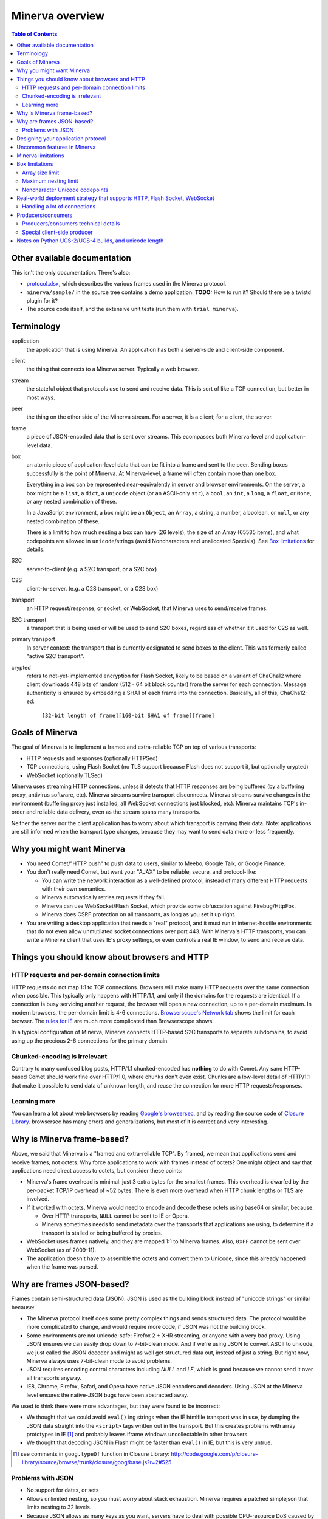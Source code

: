 =============
Minerva overview
=============

.. contents:: Table of Contents


Other available documentation
======================

This isn't the only documentation. There's also:

*	`protocol.xlsx`_, which describes the various frames used in the Minerva protocol.

*	``minerva/sample/`` in the source tree contains a demo application. **TODO:** How to run it? Should there be a twistd plugin for it?

*	The source code itself, and the extensive unit tests (run them with ``trial minerva``).


..	_`protocol.xlsx`: protocol.xlsx


Terminology
=========

application
	the application that is using Minerva. An application has both a server-side
	and client-side component.
client
	the thing that connects to a Minerva server. Typically a web browser.
stream
	the stateful object that protocols use to send and receive data. This is sort
	of like a TCP connection, but better in most ways.
peer
	the thing on the other side of the Minerva stream. For a server, it is a client;
	for a client, the server.
frame
	a piece of JSON-encoded data that is sent over streams. This ecompasses both
	Minerva-level and application-level data.
box
	an atomic piece of application-level data that can be fit into a frame and sent
	to the peer. Sending boxes successfully is the point of Minerva. At Minerva-level,
	a frame will often contain more than one box.

	Everything in a box can be represented near-equivalently in server and browser
	environments. On the server, a box might be a ``list``, a ``dict``, a ``unicode`` object (or an ASCII-only ``str``),
	a ``bool``, an ``int``, a ``long``, a ``float``, or ``None``, or any nested combination of these.

	In a JavaScript environment, a box might be an ``Object``, an ``Array``, a string,
	a number, a boolean, or ``null``, or any nested combination of these.

	There is a limit to how much nesting a box can have (26 levels), the size of an
	Array (65535 items), and what codepoints are allowed in ``unicode``/strings
	(avoid Noncharacters and unallocated Specials). See `Box limitations`_ for details.
S2C
	server-to-client (e.g. a S2C transport, or a S2C box)
C2S
	client-to-server. (e.g. a C2S transport, or a C2S box)
transport
	an HTTP request/response, or socket, or WebSocket, that Minerva uses to
	send/receive frames.
S2C transport
	a transport that is being used or will be used to send S2C boxes,
	regardless of whether it it used for C2S as well.
primary transport
	In server context: the transport that is currently designated to send boxes to the client.
	This was formerly called "active S2C transport".
crypted
	refers to not-yet-implemented encryption for Flash Socket, likely to be based
	on a variant of ChaCha12 where client downloads 448 bits of random
	(512 - 64 bit block counter) from the server for each connection. Message
	authenticity is ensured by embedding a SHA1 of each frame into the connection.
	Basically, all of this, ChaCha12-ed:

		``[32-bit length of frame][160-bit SHA1 of frame][frame]``



Goals of Minerva
============

The goal of Minerva is to implement a framed and extra-reliable TCP on top of
various transports:

*	HTTP requests and responses (optionally HTTPSed)
*	TCP connections, using Flash Socket (no TLS support because Flash does not support it, but optionally crypted)
*	WebSocket (optionally TLSed)

Minerva uses streaming HTTP connections, unless it detects that HTTP responses
are being buffered (by a buffering proxy, antivirus software, etc). Minerva streams
survive transport disconnects. Minerva streams survive
changes in the environment (buffering proxy just installed, all WebSocket connections
just blocked, etc). Minerva maintains TCP's in-order and reliable data delivery, even
as the stream spans many transports.

Neither the server nor the client application has to worry about which
transport is carrying their data. Note: applications are still informed when
the transport type changes, because they may want to send
data more or less frequently.



Why you might want Minerva
=====================

*	You need Comet/"HTTP push" to push data to users, similar to Meebo, Google Talk, or Google Finance.

*	You don't really need Comet, but want your "AJAX" to be reliable, secure, and protocol-like:

	*	You can write the network interaction as a well-defined protocol, instead of many different
		HTTP requests with their own semantics.

	*	Minerva automatically retries requests if they fail.

	*	Minerva can use WebSocket/Flash Socket, which provide some obfuscation against
		Firebug/HttpFox.

	*	Minerva does CSRF protection on all transports, as long as you set it up right.

*	You are writing a desktop application that needs a "real" protocol, and it must run in
	internet-hostile environments that do not even allow unmutilated socket connections over port 443.
	With Minerva's HTTP transports, you can write a Minerva client that uses IE's proxy settings,
	or even controls a real IE window, to send and receive data.



Things you should know about browsers and HTTP
====================================

HTTP requests and per-domain connection limits
-------------------------------------------------------------

HTTP requests do not map 1:1 to TCP connections. Browsers will make many
HTTP requests over the same connection when possible. This typically only
happens with HTTP/1.1, and only if the domains for the requests are identical. If a connection is
busy servicing another request, the browser will open a new connection,
up to a per-domain maximum. In modern browsers, the per-domain limit is
4-6 connections. `Browserscope's Network tab`_ shows the limit for each browser.
The `rules for IE`_ are much more complicated than Browserscope shows.

In a typical
configuration of Minerva, Minerva connects HTTP-based S2C transports
to separate subdomains, to avoid using up the precious 2-6 connections
for the primary domain.

..	_`Browserscope's Network tab`: http://www.browserscope.org/?category=network&v=top

..	_`rules for IE`: http://msdn.microsoft.com/en-us/library/cc304129%28VS.85,loband%29.aspx#concurrent_connections


Chunked-encoding is irrelevant
---------------------------------------
Contrary to many confused blog posts, HTTP/1.1 chunked-encoded has **nothing**
to do with Comet. Any sane HTTP-based Comet should work fine over HTTP/1.0,
where chunks don't even exist. Chunks are a low-level detail of HTTP/1.1 that make
it possible to send data of unknown length, and reuse the connection for more
HTTP requests/responses.


Learning more
-------------------

You can learn a lot about web browsers by reading `Google's browsersec`_,
and by reading the source code of `Closure Library`_. browsersec has many
errors and generalizations, but most of it is correct and very interesting.


..	_`Google's browsersec`: http://code.google.com/p/browsersec/wiki/Main
..	_`Closure Library`: http://code.google.com/p/closure-library/


Why is Minerva frame-based?
=====================

Above, we said that Minerva is a "framed and extra-reliable TCP".
By framed, we mean that applications send and receive frames, not octets.
Why force applications to work with frames instead of octets? One might
object and say that applications need direct access to octets, but consider these points:

*	Minerva's frame overhead is minimal: just 3 extra bytes for the smallest frames.
	This overhead is dwarfed by the per-packet TCP/IP overhead of ~52 bytes.
	There is even more overhead when HTTP chunk lengths or TLS are involved.

*	If it worked with octets, Minerva would need to encode and decode these octets
	using base64 or similar, because:

	*	Over HTTP transports, ``NULL`` cannot be sent to IE or Opera.

	*	Minerva sometimes needs to send metadata over the transports that applications are using,
		to determine if a transport is stalled or being buffered by proxies.

*	WebSocket uses frames natively, and they are mapped 1:1 to Minerva frames.
	Also, ``0xFF`` cannot be sent over WebSocket (as of 2009-11).

*	The application doesn't have to assemble the octets and convert them to Unicode,
	since this already happened when the frame was parsed.



Why are frames JSON-based?
=====================

Frames contain semi-structured data (JSON). JSON is used as the building block
instead of "unicode strings" or similar because:

*	The Minerva protocol itself does some pretty complex things and sends structured
	data. The protocol would be more complicated to change, and would require more
	code, if JSON was not the building block.

*	Some environments are not unicode-safe: Firefox 2 + XHR streaming,
	or anyone with a very bad proxy. Using JSON ensures we can easily drop down to
	7-bit-clean mode. And if we're using JSON to convert ASCII to unicode, we just
	called the JSON decoder and might as well get structured data out, instead of
	just a string. But right now, Minerva always uses 7-bit-clean mode to avoid problems.

*	JSON requires encoding control characters including `NULL` and `LF`, which is good
	because we cannot send it over all transports anyway.

*	IE8, Chrome, Firefox, Safari, and Opera have native JSON encoders and decoders.
	Using JSON at the Minerva level ensures the native-JSON bugs have been abstracted
	away.

We used to think there were more advantages, but they were found to be incorrect:

* 	We thought that we could avoid ``eval()`` ing strings when the IE htmlfile transport
	was in use, by dumping the JSON data straight into the ``<script>`` tags written
	out in the transport. But this
	creates problems with array prototypes in IE [#]_ and probably leaves iframe windows
	uncollectable in other browsers.

*	We thought that decoding JSON in Flash might be faster than ``eval()`` in IE,
	but this is very untrue.

..	[#] see comments in ``goog.typeOf`` function in Closure Library: 
	http://code.google.com/p/closure-library/source/browse/trunk/closure/goog/base.js?r=2#525


Problems with JSON
-------------------------
*	No support for dates, or sets

*	Allows unlimited nesting, so you must worry about stack exhaustion. Minerva requires a
	patched simplejson that limits nesting to 32 levels.

*	Because JSON allows as many keys as you want, servers have to deal with possible
	CPU-resource DoS caused by clients exploiting predictable hashing algorithms.

*	The overhead of quoting every key in {"key": value} even when key is not a
	reserved word in JavaScript is wasteful.

*	Python dictionaries lose the order of keys in objects after decoding JSON, unless
	application tells Minerva to tell simplejson to put things in ``OrderedDict``, which is
	slower.



Designing your application protocol
=========================
**TODO**: Write about the standard AMP-style request/response mechanism.

Design your protocol the way you would design any other frame-based protocol, but with these things in mind:

1.	Boxes are semi-structured (serialized and deserialized with JSON). Exploit the structure
	of arrays and objects when possible.

2.	Observe all of the `Box limitations`_; otherwise, your streams may reset.

3.	Make your boxes small. Minerva usually doesn't send more than one box at a time
	(there is no interleaving). A big box might hold up other queued boxes.
	If you need to send a lot of data, try to find a reasonable way to split and reassemble it,
	it in the spirit of `amphacks/mediumbox.py`_.

4.	If you care about performance in IE, prefer ``Array`` s to ``Object`` s. IE allocates
	a lot of objects when you iterate over an ``Object`` with ``for(k in obj)``, and its
	garbage collector is poor (especially before XP SP3/JScript 5.7) [#]_ [#]_.

5.	Don't rely on the length of unicode strings to be the same in both server and browser
	environments. `Notes on Python UCS-2/UCS-4 builds, and unicode length`_ explains.

..	[#] http://ajaxian.com/archives/garbage-collection-in-ie6
..	[#] http://pupius.co.uk/blog/2007/03/garbage-collection-in-ie6/

..	_`amphacks/mediumbox.py`: http://bazaar.launchpad.net/~glyph/%2Bjunk/amphacks/annotate/head%3A/python/amphacks/mediumbox.py



Uncommon features in Minerva
=====================

Minerva does a lot of neat stuff you won't find in other Comet servers.

*	Minerva can respond to TCP pressure using Twisted's producer/consumer system.
	Applications can stream megabytes of frames to the peer while using little memory.
	Responding to TCP pressure is useful, because it often absolves the client
	from having to send application-level "back off" and "ok, resume" messages.
	See section `Producers/consumers`_.

*	Minerva client: When Minerva uses HTTP transports, it tries its best to use a maximum
	of two TCP connections. Minerva understands when browsers have to open new TCP connections.

*	Minerva client: To reduce TCP connection establishment latencies, the client will avoid
	aborting HTTP connections. Because of how HTTP works in browser environments, closing
	an HTTP connection client-side necessitates closing the TCP connection.

*	**Future:** Minerva client: use "request interleaving" to reduce the gap
	where no data can be sent server->client. Minerva server's design makes this
	feature easy to implement. The only thing the client has to do to "request
	interleave" is to connect a new S2C transport before the existing one is closed
	by the server.



Minerva limitations
=============

Minerva server is written in Python, which is slow [#]_. Ideally, Minerva server would run on Factor_.

For cross-domain communication, Minerva relies on access to many subdomains + ``document.domain``.
If HTTPS is needed, this necessitates a wildcard SSL cert.

	**Future:** For cross-domain, we could rely on one or more of:

	*	postMessage
	*	XHR + Origin support
	*	XDR (XDomainRequest, only in IE8+)
	*	Flash Socket with wildcard allow
	*	Google Closure's VBScript-based transport for IE: ``goog/net/xpc/nixtransport.js``

Minerva server ignores the selectively-acknowledged boxes in the SACK frame
(only the primary ACK number is used).

Minerva server does not use gzip or any other compression to compress the boxes.
If you want the client to receive compressed data, write client-side application code to make
HTTP requests when necessary. These HTTP requests will hopefully be gzip-compressed.

In the future, we could support "temporary compression" when there is a large amount
of data to send S2C. It would work like this:

1.	Server-side application queues big boxes, or many boxes
2.	Minerva decides it would be faster to send these over a gzipped transport, even with
	the client forced to take a round-trip hit.
3.	Minerva server convinces the client to open an HTTP S2C transport
4.	Minerva server remembers that it has a lot of data to send, so this transport gets gzip headers
	and gzipped data is sent over it.
5.	Because the client cannot read all of the data until the HTTP request is closed, Minerva
	closes the transport fairly quickly.

**Future:** See if streaming can work with HTTP by manipulating gzip blocks at a low level
and switching them to uncompressed when needed.
http://sys.cs.rice.edu/course/comp314/09/p2/p2-guide

**Future:** for Flash Socket, do zlib compression.

**Future:** for WebSocket and HTTP transports, some kind of client-side decompression
could be done inside a Web Worker.

..	[#] http://shootout.alioth.debian.org/u64/benchmark.php?test=all&lang=all&box=1

..	_Factor: http://factorcode.org/



Box limitations
===========

Array size limit
------------------

The size of arrays is informally limited to 65535 (2^16 - 1). This is only because IE6/IE7
cannot ``eval`` a stringed-array with 2^16 or more items. A `GWT bug report`_ describes the issue.
Coreweb's ``CW.Test.TestAssumptions`` confirms this limitation precisely, and confirms
that it applies only to IE6/IE7. This limitation applies to all arrays in the box, including the
outer container. If a server application violates this limit with an IE6/IE7 client, the
stream will reset.

**Future**: Automatically serve "fixed" boxes to IE6/IE7 clients, as GWT's RPC does.

..	_`GWT bug report`: http://code.google.com/p/google-web-toolkit/issues/detail?id=1336


Maximum nesting limit
----------------------------
Containers (arrays/objects) in the box can be nested to a maximum of 26 levels.
The limit at the JSON decoder level is 32 (note that this includes the very outer level).
The limit at the protocol level is 6 levels lower because boxes may be sent in frames
that add additional levels of nesting, like this:

*	``[1, box]``    (1 additional level)
*	``[0, {"30": box30, "31": box31}]``    (2 additional levels)
*	``[reservedMegaFrameType, {"helloData": ...}, {"boxes": {"32": box32}}]``     (3 additional levels)

We reserve another three levels, leading to a maximum allowed container nesting of
32 - (3 + 3) = 26. Note that Minerva server will not always reject frames that slightly
exceed this nesting limit, so applications are responsible for keeping track of nesting.


Noncharacter Unicode codepoints
------------------------------------------
Only use unicode to represent text. Do not use codepoints to represent numbers or
delimiters, unless you use only codepoints which are unreserved and allocated to
characters in the `Unicode 5.2 standard`_. Future optimizations may make it impossible
to transmit certain codepoints or combinations of codepoints. For example, invalid
surrogate pairs, as well as ``U+FDD0`` - ``U+FDEF``, ``U+FFF0`` - ``U+FFF8``,
``U+FFFE``, ``U+FFFF``, as well as other Noncharacters, may be silently replaced
with ``U+FFFD REPLACEMENT CHARACTER``. Minerva reserves the right to only
sometimes substitute to ``U+FFFD``, even for adjacent frames in the same stream.

This limitation doesn't apply to the current version of Minerva because both client and server
use only ASCII-safe JSON. It may apply in future versions, so keep it mind.

..	_`Unicode 5.2 standard`: http://www.unicode.org/versions/Unicode5.2.0/



Real-world deployment strategy that supports HTTP, Flash Socket, WebSocket
=======================================================

Many users are behind firewalls that restrict connections to ports other than 80 and 443.
In addition, traffic through port 80 is often transparently modified. Only in rare cases is
traffic through port 443 transparently modified, so we do not put much thought into this case.

To allow these firewalled clients to connect, you'll want to listen for Flash Socket and
WebSocket connections on 80 and 443, as well as other ports. If your port 443
is already occupied by a webserver, you will need two additional public IP addresses.
One will be listening for Flash Socket (ciphered + unencrypted) on 443. WebSocket
(unencrypted) will be functional on this port as well. It is reasonable to serve unencrypted
WebSocket on port 443, because this has a fighting chance of making it through an HTTPS
CONNECT proxy [#]_.

If you want WebSocket (SSL), you'll need the second additional IP. This requirement could be
lifted [#]_, but it is very low priority.

To summarize port-sharing, SSL and non-SSL listeners cannot share the same port.
Because Flash Socket (ciphered + unencrypted) is not SSL, it can share the same port as
WebSocket (unencrypted)

You should consider putting Minerva's web resources (for long-polling/HTTP streaming) behind a hardened webserver
like nginx. It is probably okay to expose twisted.web directly, as long as Twisted z9trunk is used.
Compared to twisted.web, nginx is a bit harder to DoS, handles rare compatibility
problems, and maintains a cross-worker SSL session cache [#]_. It is unknown if these advantages
outweigh the overhead of an extra open socket (inside the server datacenter) for every
long-polling/streaming HTTP request. In the future, we may move more of Minerva's HTTP functionality
into nginx, in the spirit of `nginx_http_push_module`_. (Or just ignore the problem because
everyone will have WebSocket/Flash Socket).

**TODO**: Find out if TCP pressure (producers/consumers) works when streaming
requests are behind nginx. If not, advice in this section must change.

Here is a reasonable setup for a small website:

*	nginx listening on ports 80 and 443 on ``IP0``

	*	reverse-proxying non-static content on both ports to a Twisted server that
		is serving web resources, one of which is a newlink.HttpFace

*	Twisted process running:

	*	newlink.HttpFace, listening on a Unix socket or TCP port for upstream
		proxy (often nginx).
	*	newlink.SocketFace, listening on 80, 443, 843, <extra ports> on ``IP1``.
	*	newlink.SocketFace + SSL, listening on 80, 443, <extra ports> on ``IP2``.

Why listen on port 843?
843 is the port where Flash first looks for a `Socket master policy file`_.
SocketFace serves Flash socket policy files when asked. If Flash
player cannot get the policy file from port 843, it will try to get the policy file from the
connection destination port. But by serving the policy on port 843, we reduce the
time needed to establish the first connection.

Note: 843 is used for Minerva data transmission as well, but typically only as
a fallback. It's not restricted to just serving the policy file.

Flash Socket cannot connect to the `SocketFace + SSL` listener (which right now is
only for WebSocket SSL), so we do not need to have a SocketFace (non-SSL) serving policy on
port 843 on ``IP2``.

Suggested <extra ports> for listening:

*	21 (ftp), 22 (ssh), 110 (pop3), 143 (imap), 465 (SMTPs - Microsoft),
	843 (Flash master policy port) 993 (imap+ssl), 995 (pop3+ssl)


..	[#] "Most proxies disable CONNECT to anything but port 443."
  	http://lists.whatwg.org/htdig.cgi/whatwg-whatwg.org/2008-November/017241.html

..	[#] This can be done by using Twisted's support for mem-bio SSL, but exarkun says
	this copies data a lot. An alternate approach would be to use OpenSSL's built-in
	passthrough of data when the connection doesn't look like SSL. To work with the
	standard OpenSSL, this might require changing our Minerva protocols a bit to trigger
	OpenSSL's fallback. This approach is very ugly. See http://twistedmatrix.com/trac/ticket/490

..	[#] See nginx/src/event/ngx_event_openssl.c
	http://repo.or.cz/w/nginx.git/blob/master:/src/event/ngx_event_openssl.c

..	_`nginx_http_push_module`: http://pushmodule.slact.net/

..	_`Socket master policy file`: http://www.adobe.com/devnet/flashplayer/articles/fplayer9_security_04.html



Handling a lot of connections
-------------------------------------

If you need Minerva to handle a lot of connections, here are the things you should
do, in order of priority:

1.	Raise the ``ulimit -n`` of the shell that the Twisted process (`and nginx`_)
	are started in. This allows the process to have more file descriptors open.
	``ulimit -n 40000`` is a reasonable start.

	To test that your ``ulimit -n`` command actually worked, you can use the
	``findfhlimit`` script included in Pypycpyo.

2.	Raise the system-enforced maximum backlog to 512. On Linux, it is 128 by default. ::

		cat /proc/sys/net/core/somaxconn
		sudo echo -n 512 > /proc/sys/net/core/somaxconn
		cat /proc/sys/net/core/somaxconn

	Note: nginx's compile-time backlog is 511 [#]_, so raising the system limit will "uncap"
	it to 511.

3.	Raise the backlog on the Twisted process (default 50). This is typically done by adding a
	``backlog`` parameter to the `strports`_ strings that your ``twistd`` plugin
	accepts as command line arguments. A backlog of 511 would be reasonable.

4.	On Linux, you should raise ``/proc/sys/fs/file-max`` (default is 70K-100K). This hint
	comes from [#]_::

		sudo echo -n 300000 > /proc/sys/net/core/somaxconn

5.	You can tune the kernel to support more open connections. If this is necessary,
	you will see ``Out of socket memory`` messages on Linux in your syslog. See
	`"Tuning the Linux Kernel for many tcp connections"`_.

6.	Options for benchmarking and testing only:

	*	Prevent sockets from staying in the TIME_WAIT state for more than ~1 second::

			echo 1 > /proc/sys/net/ipv4/tcp_tw_recycle

	*	Widen the ephemeral port range::

			echo "1024 65535" > /proc/sys/net/ipv4/ip_local_port_range

		See `"Changing the Ephemeral Port Range"`_ for non-Linux ways to increase it.

Also, keep in mind that `SSL connections use much more memory`_ than
non-SSL connections.


..	_`strports`: http://twistedmatrix.com/documents/9.0.0/api/twisted.application.strports.html

..	_`and nginx`: http://timanovsky.wordpress.com/2009/01/09/toward-a-million-user-long-poll-http-application-nginx-erlang-mochiweb/

..	_`"Tuning the Linux Kernel for many tcp connections"`: http://www.metabrew.com/article/a-million-user-comet-application-with-mochiweb-part-1

..	_`"Changing the Ephemeral Port Range"`: http://www.ncftp.com/ncftpd/doc/misc/ephemeral_ports.html#Changing

..	_`SSL connections use much more memory`: http://google.com/search?hl=en&q=%22occupancy%20of%20ssl%20connections%22%20nginx

..	[#] grep the nginx source for ``NGX_LISTEN_BACKLOG``

..	[#] http://amix.dk/blog/viewEntry/19456



Producers/consumers
================

Like many things in Twisted, Minerva supports producers/consumers for efficient high-volume
streaming. [#]_. In Twisted, pressure information from consumers controls the creation of
bytes. In Minerva, it controls the creation of *frames*, not bytes.  

In Minerva, a producer can be attached to the Stream. Usually, a MinervaProtocol
will perform this attachment.

In general, TCP pressure from the TCP connection of the primary
transport directly affects the producer attached to Stream. Also, if the producer is a push
producer, the producer is paused while there are no Minerva transports attached to the Stream.

The implementation is complicated because Minerva transports may frequently attach and
detach from the Stream. `Producers/consumers technical details`_ describes what really
happens. However, it does "just work".

..	[#] http://twistedmatrix.com/projects/core/documentation/howto/producers.html


Producers/consumers technical details
---------------------

Skip this section unless you are trying to understand the producer/consumer code in
``minerva.newlink``.

"Type of producer" is *pull*, or *push*. [#]_

This is the object chain, "upstream" objects are at the top. Objects on adjacent lines
usually know about each other (have references).

*	MinervaProtocol
*	Stream
*	\*Transport (i.e. SocketTransport, XhrTransport, ScriptTransport)
*	(Twisted) - refers to either the TCP transport or to a ``twisted.web.http.Request``.
	Both have a ``registerProducer`` method.

Producer attachment goes downstream, pressure information goes upstream.

When a client connects, (Twisted) causes \*Transport creation,
which causes Stream creation, which causes MinervaProtocol creation. This
might not happen instantly, because \*Transport must be authenticated first.
At this time, there are no producers in the system.

At any time, a pull or push producer can be registered with Stream. The producer can be
unregistered at any time. Usually, a MinervaProtocol will do the registration and unregistration.

Stream's goal is to register the same type of producer with every primary transport that
attaches to it, even if the primary transport isn't attached yet (or not yet primary). Stream
must also unregister producers from transports that are no longer primary transports.

If type of producer is push, Stream must also call ``pauseProducing`` on MinervaProtocol whenever
there is no primary transport. It must also call ``resumeProducing`` when this situation ends.

\*Transport's job is simple, it just registers itself as the correct type of producer with (Twisted).
One edge case: it must remember if (Twisted) paused it, and if so, ``pauseProducing`` newly-attached push producers.

During normal operation for a registered *pull* producer, these conditions result in
``resumeProducing`` calls on MinervaProtocol:

*	(Twisted) - [resume] when it wants more data to send

During normal operation for a registered *push* producer, these conditions result in
``pauseProducing`` or ``resumeProducing`` calls on MinervaProtocol:

*	(Twisted) - [resume] when it wants more data to send
*	(Twisted) - [pause] when it has enough data
*	\*Transport - [pause] if it was paused earlier by (Twisted)
*	Stream - [pause] when there are no primary transports
*	Stream - If paused, [resume] when a primary transport appears


..	[#] http://twistedmatrix.com/projects/core/documentation/howto/producers.html



Special client-side producer
----------------------------------
Minerva client supports registering a special pull producer that will be pulled right
before Minerva client makes any HTTP request. This is useful if Minerva client is using
HTTP as primary transport, and client application wants to occasionally upload data
without incurring the cost of a C2S HTTP request. If Minerva is using HTTP as primary
transport, the pull producer will be pulled around every 55 seconds.




Notes on Python UCS-2/UCS-4 builds, and unicode length
=========================================
Minerva server runs correctly on both Python "UCS-2" and UCS-4 builds.
Observe what happens when a character outside the BMP_,
``U+1D400 MATHEMATICAL BOLD CAPITAL A``, is decoded by the server:::

	UCS-4 Python>>> import json; json.loads('"\ud835\udc00"')
	u'\U0001d400'

	UCS-4 Python>>> len(_)
	1


	UCS-2 Python>>> import json; json.loads('"\ud835\udc00"')
	u'\U0001d400'

	UCS-2 Python>>> len(_)
	2


The big ``\UXXXXXXXX`` escapes in "UCS-2" builds are just a lie. Your mind should see
UTF-16 surrogates. The 2-length object is even slicable:::

	UCS-2 Python>>> u'\U0001d400'[1]
	u'\udc00'

"Python isn't strictly UCS-2 anymore, but it doesn't completely implement UTF-16
either, since string functions return incorrect results for characters outside the BMP." [#]_

JavaScript specifies UTF-16 in the language, so it will act more like the "UCS-2" build
of Python. Keep in mind that the server and client will not always agree on the length
of a unicode string. So, do not rely on this length to be consistent.


..	[#] http://mail.python.org/pipermail/tutor/2009-April/068263.html


..	_BMP: http://unicode.org/glossary/#basic_multilingual_plane
